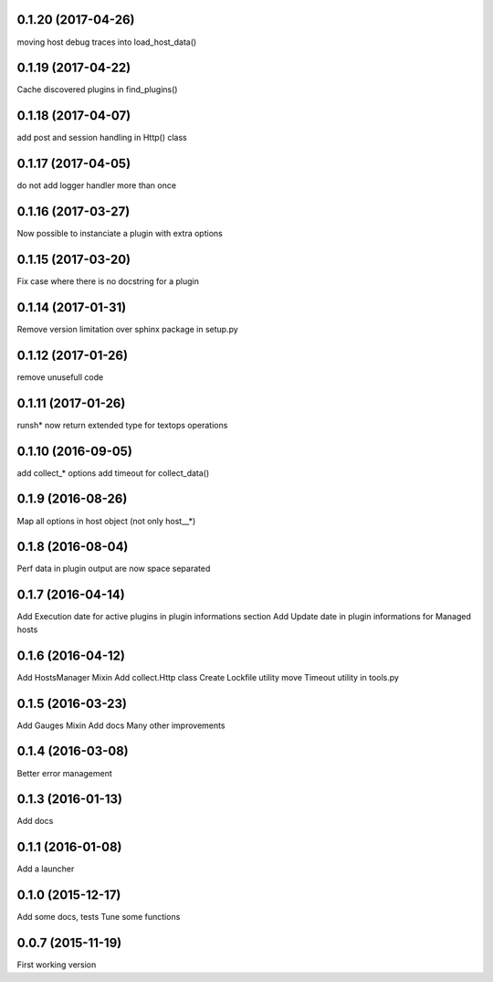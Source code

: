 0.1.20 (2017-04-26)
-------------------
moving host debug traces into load_host_data()

0.1.19 (2017-04-22)
-------------------
Cache discovered plugins in find_plugins()

0.1.18 (2017-04-07)
-------------------
add post and session handling in Http() class

0.1.17 (2017-04-05)
-------------------
do not add logger handler more than once

0.1.16 (2017-03-27)
-------------------
Now possible to instanciate a plugin with extra options

0.1.15 (2017-03-20)
-------------------
Fix case where there is no docstring for a plugin

0.1.14 (2017-01-31)
-------------------
Remove version limitation over sphinx package in setup.py

0.1.12 (2017-01-26)
-------------------
remove unusefull code

0.1.11 (2017-01-26)
-------------------
runsh* now return extended type for textops operations

0.1.10 (2016-09-05)
-------------------
add collect_* options
add timeout for collect_data()

0.1.9 (2016-08-26)
------------------
Map all options in host object (not only host__*)

0.1.8 (2016-08-04)
------------------
Perf data in plugin output are now space separated

0.1.7 (2016-04-14)
------------------
Add Execution date for active plugins in plugin informations section
Add Update date in plugin informations for Managed hosts

0.1.6 (2016-04-12)
------------------
Add HostsManager Mixin
Add collect.Http class
Create Lockfile utility
move Timeout utility in tools.py

0.1.5 (2016-03-23)
------------------
Add Gauges Mixin
Add docs
Many other improvements

0.1.4 (2016-03-08)
------------------
Better error management

0.1.3 (2016-01-13)
------------------
Add docs

0.1.1 (2016-01-08)
------------------
Add a launcher

0.1.0 (2015-12-17)
------------------
Add some docs, tests
Tune some functions

0.0.7 (2015-11-19)
------------------
First working version